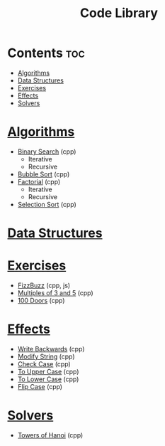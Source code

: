 #+TITLE: Code Library

* Contents :toc:
- [[#algorithms][Algorithms]]
- [[#data-structures][Data Structures]]
- [[#exercises][Exercises]]
- [[#effects][Effects]]
- [[#solvers][Solvers]]

* [[./algorithms][Algorithms]]
- [[./algorithms/binary-search.org][Binary Search]] (cpp)
  + Iterative
  + Recursive
- [[./algorithms/bubble-sort.org][Bubble Sort]] (cpp)
- [[./algorithms/factorial.org][Factorial]] (cpp)
  + Iterative
  + Recursive
- [[./algorithms/selection-sort.org][Selection Sort]] (cpp)
* [[./data-structures/][Data Structures]]
* [[./exercises/][Exercises]]
- [[./exercises/fizzbuzz.org][FizzBuzz]] (cpp, js)
- [[./exercises/multiples-of-3-and-5.org][Multiples of 3 and 5]] (cpp)
- [[./exercises/100-doors.org][100 Doors]] (cpp)
* [[./effects/][Effects]]
- [[./effects/write-backwards.org][Write Backwards]] (cpp)
- [[./effects/modify-string.org][Modify String]] (cpp)
- [[./effects/check-case.org][Check Case]] (cpp)
- [[./effects/to-upper-case.org][To Upper Case]] (cpp)
- [[./effects/to-lower-case.org][To Lower Case]] (cpp)
- [[./effects/flip-case.org][Flip Case]] (cpp)
* [[./solvers/][Solvers]]
- [[./solvers/towers-of-hanoi.org][Towers of Hanoi]] (cpp)
